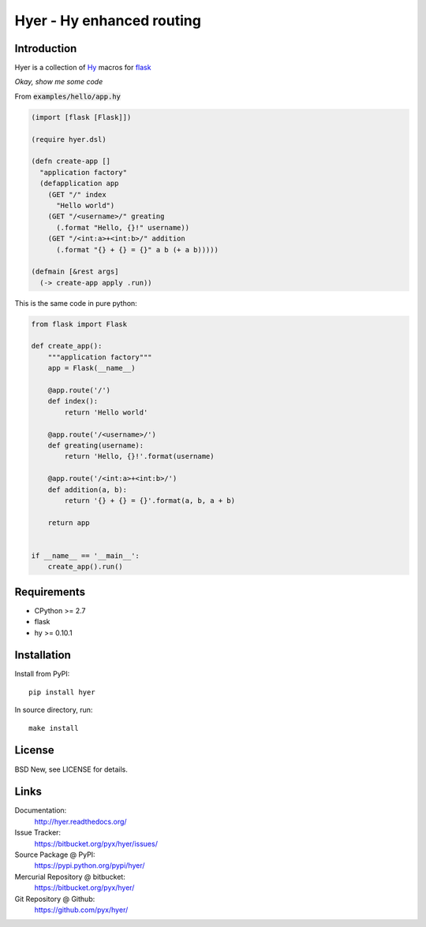 ==========================
Hyer - Hy enhanced routing
==========================


Introduction
============

Hyer is a collection of `Hy <http://hylang.org/>`_ macros
for `flask <http://flask.pocoo.org/>`_

*Okay, show me some code*

From :code:`examples/hello/app.hy`

.. code:: hy

  (import [flask [Flask]])

  (require hyer.dsl)

  (defn create-app []
    "application factory"
    (defapplication app
      (GET "/" index
        "Hello world")
      (GET "/<username>/" greating
        (.format "Hello, {}!" username))
      (GET "/<int:a>+<int:b>/" addition
        (.format "{} + {} = {}" a b (+ a b)))))

  (defmain [&rest args]
    (-> create-app apply .run))

This is the same code in pure python:

.. code:: python

  from flask import Flask

  def create_app():
      """application factory"""
      app = Flask(__name__)

      @app.route('/')
      def index():
          return 'Hello world'

      @app.route('/<username>/')
      def greating(username):
          return 'Hello, {}!'.format(username)

      @app.route('/<int:a>+<int:b>/')
      def addition(a, b):
          return '{} + {} = {}'.format(a, b, a + b)

      return app


  if __name__ == '__main__':
      create_app().run()


Requirements
============

- CPython >= 2.7
- flask
- hy >= 0.10.1


Installation
============

Install from PyPI::

  pip install hyer

In source directory, run::

  make install


License
=======

BSD New, see LICENSE for details.


Links
=====

Documentation:
  http://hyer.readthedocs.org/

Issue Tracker:
  https://bitbucket.org/pyx/hyer/issues/

Source Package @ PyPI:
  https://pypi.python.org/pypi/hyer/

Mercurial Repository @ bitbucket:
  https://bitbucket.org/pyx/hyer/

Git Repository @ Github:
  https://github.com/pyx/hyer/
